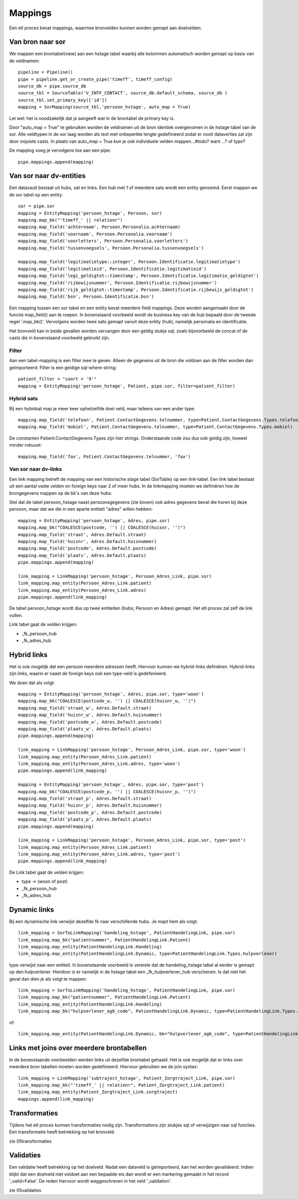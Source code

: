 Mappings
========

Een etl proces bevat mappings, waarmee bronvelden kunnen worden gemapt aan doelvelden.


Van bron naar sor
-----------------

We mappen een brontabel(view) aan een hstage tabel waarbij alle kolommen automatisch worden gemapt op basis van de
veldnamen::

    pipeline = Pipeline()
    pipe = pipeline.get_or_create_pipe('timeff', timeff_config)
    source_db = pipe.source_db
    source_tbl = SourceTable('V_INTF_CONTACT', source_db.default_schema, source_db )
    source_tbl.set_primary_key(['id'])
    mapping = SorMapping(source_tbl,'persoon_hstage', auto_map = True)


Let wel: het is noodzakelijk dat je aangeeft wat in de brontabel de primary key is.

Door "auto_map = True" te gebruiken worden de veldnamen uit de bron identiek overgenomen in de hstage tabel van de sor.
Alle veldtypen in de sor laag worden als text met onbeperkte lengte gedefinieerd zodat er nooit dataverlies zal zijn
door onjuiste casts.
In plaats van auto_map = True kun je ook individuele velden mappen...#todo? want ...? of typo?

De mapping voeg je vervolgens toe aan een pipe::

    pipe.mappings.append(mapping)


Van sor naar dv-entities
------------------------

Een datavault bestaat uit hubs, sat en links. Een hub met 1 of meerdere sats wordt een entity genoemd.
Eerst mappen we de sor tabel op een entity::

    sor = pipe.sor
    mapping = EntityMapping('persoon_hstage', Persoon, sor)
    mapping.map_bk("'timeff_' || relatienr")
    mapping.map_field('achternaam', Persoon.Personalia.achternaam)
    mapping.map_field('voornaam', Persoon.Personalia.voornaam')
    mapping.map_field('voorletters', Persoon.Personalia.voorletters')
    mapping.map_field('tussenvoegsels', Persoon.Personalia.tussenvoegsels')

    mapping.map_field('legitimatietype::integer', Persoon.Identificatie.legitimatietype')
    mapping.map_field('legitimatieid', Persoon.Identificatie.legitimatieid')
    mapping.map_field('legi_geldigtot::timestamp', Persoon.Identificatie.legitimatie_geldigtot')
    mapping.map_field('rijbewijsnummer', Persoon.Identificatie.rijbewijsnummer')
    mapping.map_field('rijb_geldigtot::timestamp', Persoon.Identificatie.rijbewijs_geldigtot')
    mapping.map_field('bsn', Persoon.Identificatie.bsn')

Een mapping tussen een sor tabel en een entity bevat meerdere field mappings. Deze worden aangemaakt door de functie
map_field() aan te roepen.
In bovenstaand voorbeeld wordt de business key van de hub bepaald door de tweede regel '.map_bk()'.
Vervolgens worden twee sats gemapt vanuit deze entity (hub), namelijk personalia en identificatie.

Het bronveld kan in beide gevallen worden vervangen door een geldig stukje sql, zoals bijvoorbeeld de concat of de casts die
in bovenstaand voorbeeld gebruikt zijn.


Filter
^^^^^^

Aan een tabel-mapping is een filter mee te geven. Alleen de gegevens uit de bron die voldoen aan de filter worden dan
geïmporteerd. Filter is een geldige sql-where-string::

    patient_filter = "soort = '9'"
    mapping = EntityMapping('persoon_hstage', Patient, pipe.sor, filter=patient_filter)

Hybrid sats
^^^^^^^^^^

Bij een hybidsat map je meer keer ophetzelfde doel veld, maar telkens van een ander type::

    mapping.map_field('telefoon', Patient.ContactGegevens.telnummer, type=Patient.ContactGegevens.Types.telefoon)
    mapping.map_field('mobiel', Patient.ContactGegevens.telnummer, type=Patient.ContactGegevens.Types.mobiel)

De constanten Patient.ContactGegevens.Types zijn hier strings. Onderstaande code zou dus ook geldig zijn, hoewel minder robuust::

    mapping.map_field('fax', Patient.ContactGegevens.telnummer, 'fax')


Van sor naar dv-links
^^^^^^^^^^^^^^^^^^^^^

Een link mapping betreft de mapping van een historische stage tabel (SorTable) op een link-tabel.
Een link tabel bestaat uit een aantal vaste velden en foreign keys naar 2 of meer hubs. In de linkmapping moeten we
definiëren hoe de brongegevens mappen op de bk's van deze hubs::

Stel dat de tabel persoon_hstage naast persoonsgegevens (zie boven) ook adres gegevens bevat die horen bij deze persoon,
maar dat we die in een aparte entiteit "adres" willen hebben::

    mapping = EntityMapping('persoon_hstage', Adres, pipe.sor)
    mapping.map_bk("COALESCE(postcode, '') || COALESCE(huisnr, '')")
    mapping.map_field('straat', Adres.Default.straat)
    mapping.map_field('huisnr', Adres.Default.huisnummer)
    mapping.map_field('postcode', Adres.Default.postcode)
    mapping.map_field('plaats', Adres.Default.plaats)
    pipe.mappings.append(mapping)

    link_mapping = LinkMapping('persoon_hstage', Persoon_Adres_Link, pipe.sor)
    link_mapping.map_entity(Persoon_Adres_Link.patient)
    link_mapping.map_entity(Persoon_Adres_Link.adres)
    pipe.mappings.append(link_mapping)

De tabel persoon_hstage wordt dus op twee entiteiten (hubs; Persoon en Adres) gemapt. Het etl proces zal zelf de link
vullen.

Link tabel gaat de velden krijgen:

- _fk_persoon_hub
- _fk_adres_hub


Hybrid links
------------
Het is ook mogelijk dat een persoon meerdere adressen heeft. Hiervoor kunnen we hybrid-links definiëren. Hybrid-links
zijn links, waarin er naast de foreign keys ook een type-veld is gedefenieerd.

We doen dat als volgt::

    mapping = EntityMapping('persoon_hstage', Adres, pipe.sor, type='woon')
    mapping.map_bk("COALESCE(postcode_w, '') || COALESCE(huisnr_w, '')")
    mapping.map_field('straat_w', Adres.Default.straat)
    mapping.map_field('huisnr_w', Adres.Default.huisnummer)
    mapping.map_field('postcode_w', Adres.Default.postcode)
    mapping.map_field('plaats_w', Adres.Default.plaats)
    pipe.mappings.append(mapping)

    link_mapping = LinkMapping('persoon_hstage', Persoon_Adres_Link, pipe.sor, type='woon')
    link_mapping.map_entity(Persoon_Adres_Link.patient)
    link_mapping.map_entity(Persoon_Adres_Link.adres, type='woon')
    pipe.mappings.append(link_mapping)

    mapping = EntityMapping('persoon_hstage', Adres, pipe.sor, type='post')
    mapping.map_bk("COALESCE(postcode_p, '') || COALESCE(huisnr_p, '')")
    mapping.map_field('straat_p', Adres.Default.straat)
    mapping.map_field('huisnr_p', Adres.Default.huisnummer)
    mapping.map_field('postcode_p', Adres.Default.postcode)
    mapping.map_field('plaats_p', Adres.Default.plaats)
    pipe.mappings.append(mapping)

    link_mapping = LinkMapping('persoon_hstage', Persoon_Adres_Link, pipe.sor, type='post')
    link_mapping.map_entity(Persoon_Adres_Link.patient)
    link_mapping.map_entity(Persoon_Adres_Link.adres, type='post')
    pipe.mappings.append(link_mapping)

De Link tabel gaat de velden krijgen:

- type       -> (woon of post)
- _fk_persoon_hub
- _fk_adres_hub


Dynamic links
------------

Bij een dynamische link verwijst dezelfde fk naar verschillende hubs. Je mapt hem als volgt::

    link_mapping = SorToLinkMapping('handeling_hstage', PatientHandelingLink, pipe.sor)
    link_mapping.map_bk("patientnummer", PatientHandelingLink.Patient)
    link_mapping.map_entity(PatientHandelingLink.Handeling)
    link_mapping.map_entity(PatientHandelingLink.Dynamic, type=PatientHandelingLink.Types.hulpverlener)

type verwijst naar een entiteit.
In bovenstaande voorbeeld is vereiste dat de handeling_hstage tabel al eerder is gemapt op den hulpverlener. Hierdoor is er namelijk in de hstage tabel een _fk_hulpverlener_hub verschenen.
Is dat niet het geval dan dien je als volgt te mappen::

    link_mapping = SorToLinkMapping('handeling_hstage', PatientHandelingLink, pipe.sor)
    link_mapping.map_bk("patientnummer", PatientHandelingLink.Patient)
    link_mapping.map_entity(PatientHandelingLink.Handeling)
    link_mapping.map_bk("hulpverlener_agb_code", PatientHandelingLink.Dynamic, type=PatientHandelingLink.Types.hulpverlener)

of::

    link_mapping.map_entity(PatientHandelingLink.Dynamic, bk="hulpverlener_agb_code", type=PatientHandelingLink.Types.hulpverlener)


Links met joins over meerdere brontabellen
------------------------------------------

In de bovenstaande voorbeelden werden links uit dezelfde brontabel gehaald. Het is ook mogelijk dat er links over
meerdere bron tabellen moeten worden gedefinieerd. Hiervoor gebruiken we de join syntax::

    link_mapping = LinkMapping('subtraject_hstage', Patient_Zorgtraject_Link, pipe.sor)
    link_mapping.map_bk("'timeff_' || relatienr", Patient_Zorgtraject_Link.patient)
    link_mapping.map_entity(Patient_Zorgtraject_Link.zorgtraject)
    mappings.append(link_mapping)


Transformaties
--------------

Tijdens het etl proces kunnen transformaties nodig zijn. Transformations zijn stukjes sql of verwijzigen naar sql
functies. Een transformatie heeft betrekking op het bronveld.

zie 05transformaties



Validaties
----------

Een validatie heeft betrekking op het doelveld. Nadat een dataveld is geïmporteerd, kan het worden gevalideerd. Indien
blijkt dat een doelveld niet voldoet aan een bepaalde eis dan wordt er een markering gemaakt in het record
'_valid=False'. De reden hiervoor wordt weggeschreven in het veld '_validation'.

zie 05validaties






